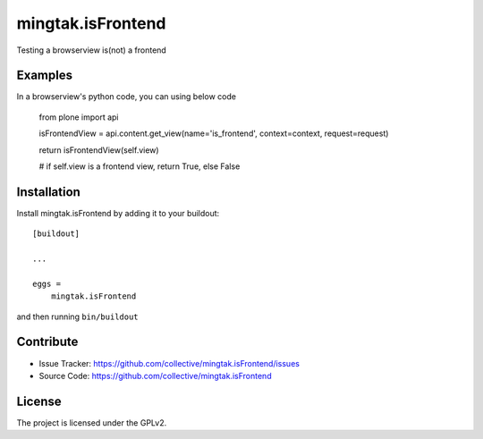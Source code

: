 .. This README is meant for consumption by humans and pypi. Pypi can render rst files so please do not use Sphinx features.
   If you want to learn more about writing documentation, please check out: http://docs.plone.org/about/documentation_styleguide.html
   This text does not appear on pypi or github. It is a comment.

==================
mingtak.isFrontend
==================

Testing a browserview is(not) a frontend

Examples
--------

In a browserview's python code, you can using below code

    from plone import api

    isFrontendView = api.content.get_view(name='is_frontend', context=context, request=request)

    return isFrontendView(self.view)

    # if self.view is a frontend view, return True, else False


Installation
------------

Install mingtak.isFrontend by adding it to your buildout::

    [buildout]

    ...

    eggs =
        mingtak.isFrontend


and then running ``bin/buildout``


Contribute
----------

- Issue Tracker: https://github.com/collective/mingtak.isFrontend/issues
- Source Code: https://github.com/collective/mingtak.isFrontend

License
-------

The project is licensed under the GPLv2.
